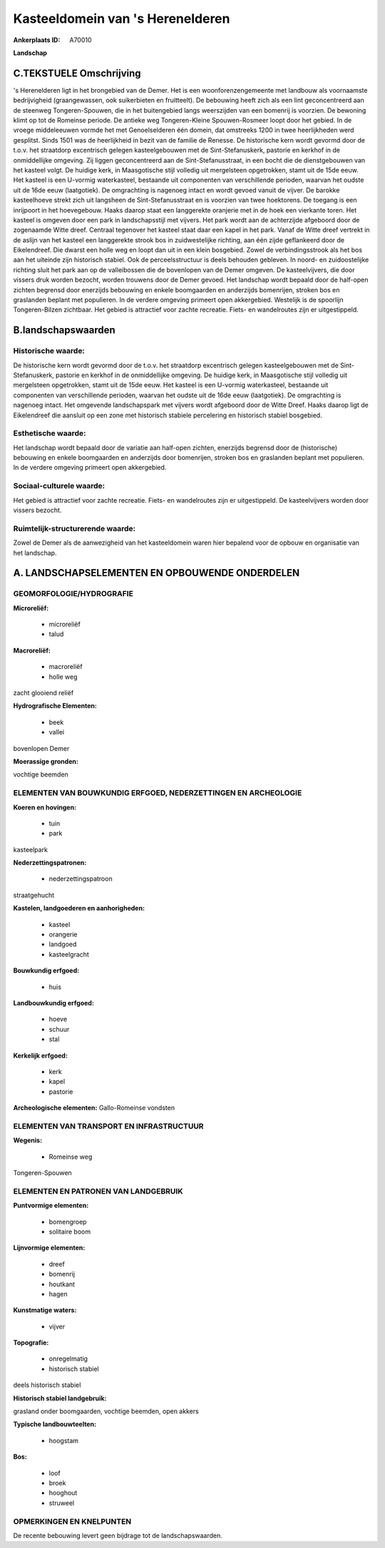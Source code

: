 Kasteeldomein van 's Herenelderen
=================================

:Ankerplaats ID: A70010


**Landschap**



C.TEKSTUELE Omschrijving
------------------------

's Herenelderen ligt in het brongebied van de Demer. Het is een
woonforenzengemeente met landbouw als voornaamste bedrijvigheid
(graangewassen, ook suikerbieten en fruitteelt). De bebouwing heeft zich
als een lint geconcentreerd aan de steenweg Tongeren-Spouwen, die in het
buitengebied langs weerszijden van een bomenrij is voorzien. De bewoning
klimt op tot de Romeinse periode. De antieke weg Tongeren-Kleine
Spouwen-Rosmeer loopt door het gebied. In de vroege middeleeuwen vormde
het met Genoelselderen één domein, dat omstreeks 1200 in twee
heerlijkheden werd gesplitst. Sinds 1501 was de heerlijkheid in bezit
van de familie de Renesse. De historische kern wordt gevormd door de
t.o.v. het straatdorp excentrisch gelegen kasteelgebouwen met de
Sint-Stefanuskerk, pastorie en kerkhof in de onmiddellijke omgeving. Zij
liggen geconcentreerd aan de Sint-Stefanusstraat, in een bocht die de
dienstgebouwen van het kasteel volgt. De huidige kerk, in Maasgotische
stijl volledig uit mergelsteen opgetrokken, stamt uit de 15de eeuw. Het
kasteel is een U-vormig waterkasteel, bestaande uit componenten van
verschillende perioden, waarvan het oudste uit de 16de eeuw
(laatgotiek). De omgrachting is nagenoeg intact en wordt gevoed vanuit
de vijver. De barokke kasteelhoeve strekt zich uit langsheen de
Sint-Stefanusstraat en is voorzien van twee hoektorens. De toegang is
een inrijpoort in het hoevegebouw. Haaks daarop staat een langgerekte
oranjerie met in de hoek een vierkante toren. Het kasteel is omgeven
door een park in landschapsstijl met vijvers. Het park wordt aan de
achterzijde afgeboord door de zogenaamde Witte dreef. Centraal tegenover
het kasteel staat daar een kapel in het park. Vanaf de Witte dreef
vertrekt in de aslijn van het kasteel een langgerekte strook bos in
zuidwestelijke richting, aan één zijde geflankeerd door de Eikelendreef.
Die dwarst een holle weg en loopt dan uit in een klein bosgebied. Zowel
de verbindingsstrook als het bos aan het uiteinde zijn historisch
stabiel. Ook de perceelsstructuur is deels behouden gebleven. In noord-
en zuidoostelijke richting sluit het park aan op de valleibossen die de
bovenlopen van de Demer omgeven. De kasteelvijvers, die door vissers
druk worden bezocht, worden trouwens door de Demer gevoed. Het landschap
wordt bepaald door de half-open zichten begrensd door enerzijds
bebouwing en enkele boomgaarden en anderzijds bomenrijen, stroken bos en
graslanden beplant met populieren. In de verdere omgeving primeert open
akkergebied. Westelijk is de spoorlijn Tongeren-Bilzen zichtbaar. Het
gebied is attractief voor zachte recreatie. Fiets- en wandelroutes zijn
er uitgestippeld.



B.landschapswaarden
-------------------


Historische waarde:
~~~~~~~~~~~~~~~~~~~


De historische kern wordt gevormd door de t.o.v. het straatdorp
excentrisch gelegen kasteelgebouwen met de Sint-Stefanuskerk, pastorie
en kerkhof in de onmiddellijke omgeving. De huidige kerk, in
Maasgotische stijl volledig uit mergelsteen opgetrokken, stamt uit de
15de eeuw. Het kasteel is een U-vormig waterkasteel, bestaande uit
componenten van verschillende perioden, waarvan het oudste uit de 16de
eeuw (laatgotiek). De omgrachting is nagenoeg intact. Het omgevende
landschapspark met vijvers wordt afgeboord door de Witte Dreef. Haaks
daarop ligt de Eikelendreef die aansluit op een zone met historisch
stabiele percelering en historisch stabiel bosgebied.

Esthetische waarde:
~~~~~~~~~~~~~~~~~~~

Het landschap wordt bepaald door de variatie aan
half-open zichten, enerzijds begrensd door de (historische) bebouwing en
enkele boomgaarden en anderzijds door bomenrijen, stroken bos en
graslanden beplant met populieren. In de verdere omgeving primeert open
akkergebied.


Sociaal-culturele waarde:
~~~~~~~~~~~~~~~~~~~~~~~~~


Het gebied is attractief voor zachte
recreatie. Fiets- en wandelroutes zijn er uitgestippeld. De
kasteelvijvers worden door vissers bezocht.

Ruimtelijk-structurerende waarde:
~~~~~~~~~~~~~~~~~~~~~~~~~~~~~~~~~

Zowel de Demer als de aanwezigheid van het kasteeldomein waren hier
bepalend voor de opbouw en organisatie van het landschap.



A. LANDSCHAPSELEMENTEN EN OPBOUWENDE ONDERDELEN
-----------------------------------------------



GEOMORFOLOGIE/HYDROGRAFIE
~~~~~~~~~~~~~~~~~~~~~~~~~

**Microreliëf:**

 * microreliëf
 * talud


**Macroreliëf:**

 * macroreliëf
 * holle weg

zacht glooiend reliëf

**Hydrografische Elementen:**

 * beek
 * vallei


bovenlopen Demer

**Moerassige gronden:**


vochtige beemden

ELEMENTEN VAN BOUWKUNDIG ERFGOED, NEDERZETTINGEN EN ARCHEOLOGIE
~~~~~~~~~~~~~~~~~~~~~~~~~~~~~~~~~~~~~~~~~~~~~~~~~~~~~~~~~~~~~~~

**Koeren en hovingen:**

 * tuin
 * park


kasteelpark

**Nederzettingspatronen:**

 * nederzettingspatroon

straatgehucht

**Kastelen, landgoederen en aanhorigheden:**

 * kasteel
 * orangerie
 * landgoed
 * kasteelgracht


**Bouwkundig erfgoed:**

 * huis


**Landbouwkundig erfgoed:**

 * hoeve
 * schuur
 * stal


**Kerkelijk erfgoed:**

 * kerk
 * kapel
 * pastorie


**Archeologische elementen:**
Gallo-Romeinse vondsten

ELEMENTEN VAN TRANSPORT EN INFRASTRUCTUUR
~~~~~~~~~~~~~~~~~~~~~~~~~~~~~~~~~~~~~~~~~

**Wegenis:**

 * Romeinse weg


Tongeren-Spouwen

ELEMENTEN EN PATRONEN VAN LANDGEBRUIK
~~~~~~~~~~~~~~~~~~~~~~~~~~~~~~~~~~~~~

**Puntvormige elementen:**

 * bomengroep
 * solitaire boom


**Lijnvormige elementen:**

 * dreef
 * bomenrij
 * houtkant
 * hagen

**Kunstmatige waters:**

 * vijver


**Topografie:**

 * onregelmatig
 * historisch stabiel


deels historisch stabiel

**Historisch stabiel landgebruik:**


grasland onder boomgaarden, vochtige beemden, open akkers

**Typische landbouwteelten:**

 * hoogstam


**Bos:**

 * loof
 * broek
 * hooghout
 * struweel



OPMERKINGEN EN KNELPUNTEN
~~~~~~~~~~~~~~~~~~~~~~~~~

De recente bebouwing levert geen bijdrage tot de landschapswaarden.
